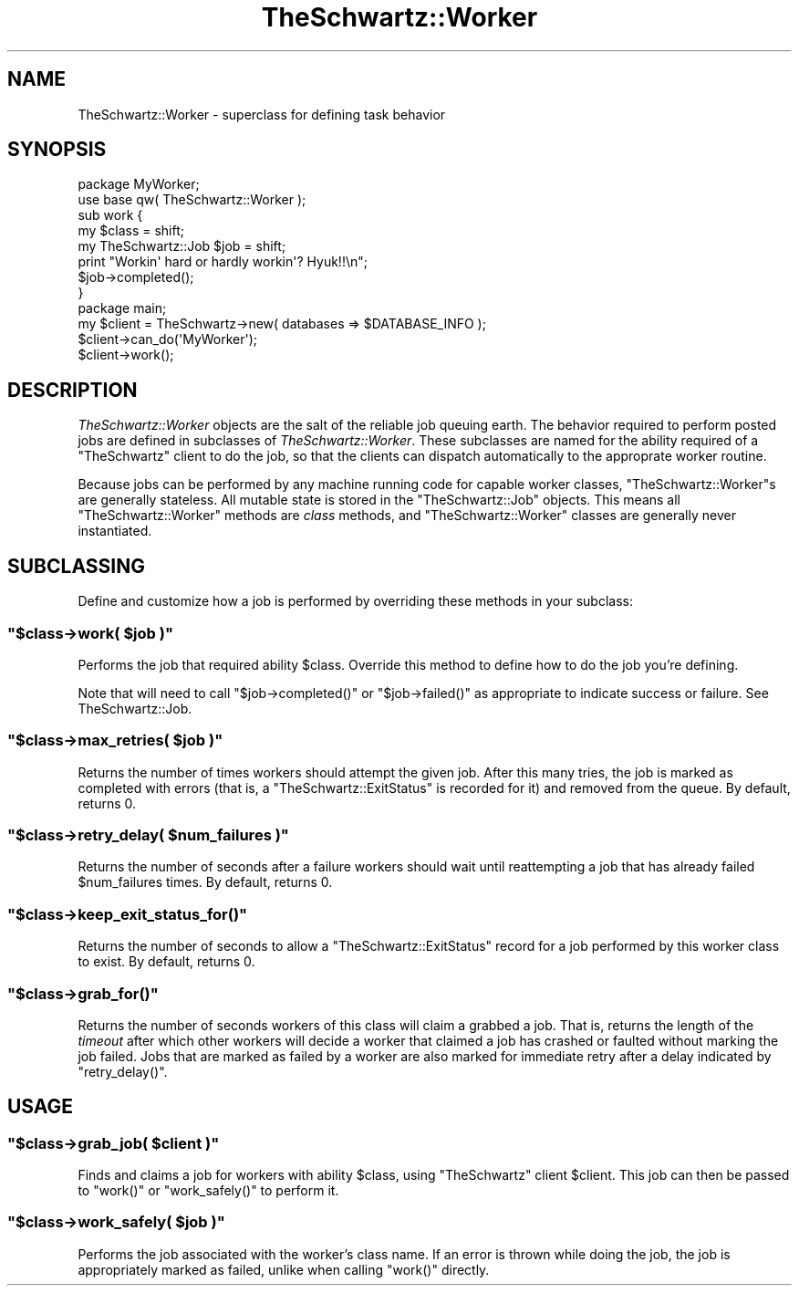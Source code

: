.\" Automatically generated by Pod::Man 2.22 (Pod::Simple 3.07)
.\"
.\" Standard preamble:
.\" ========================================================================
.de Sp \" Vertical space (when we can't use .PP)
.if t .sp .5v
.if n .sp
..
.de Vb \" Begin verbatim text
.ft CW
.nf
.ne \\$1
..
.de Ve \" End verbatim text
.ft R
.fi
..
.\" Set up some character translations and predefined strings.  \*(-- will
.\" give an unbreakable dash, \*(PI will give pi, \*(L" will give a left
.\" double quote, and \*(R" will give a right double quote.  \*(C+ will
.\" give a nicer C++.  Capital omega is used to do unbreakable dashes and
.\" therefore won't be available.  \*(C` and \*(C' expand to `' in nroff,
.\" nothing in troff, for use with C<>.
.tr \(*W-
.ds C+ C\v'-.1v'\h'-1p'\s-2+\h'-1p'+\s0\v'.1v'\h'-1p'
.ie n \{\
.    ds -- \(*W-
.    ds PI pi
.    if (\n(.H=4u)&(1m=24u) .ds -- \(*W\h'-12u'\(*W\h'-12u'-\" diablo 10 pitch
.    if (\n(.H=4u)&(1m=20u) .ds -- \(*W\h'-12u'\(*W\h'-8u'-\"  diablo 12 pitch
.    ds L" ""
.    ds R" ""
.    ds C` ""
.    ds C' ""
'br\}
.el\{\
.    ds -- \|\(em\|
.    ds PI \(*p
.    ds L" ``
.    ds R" ''
'br\}
.\"
.\" Escape single quotes in literal strings from groff's Unicode transform.
.ie \n(.g .ds Aq \(aq
.el       .ds Aq '
.\"
.\" If the F register is turned on, we'll generate index entries on stderr for
.\" titles (.TH), headers (.SH), subsections (.SS), items (.Ip), and index
.\" entries marked with X<> in POD.  Of course, you'll have to process the
.\" output yourself in some meaningful fashion.
.ie \nF \{\
.    de IX
.    tm Index:\\$1\t\\n%\t"\\$2"
..
.    nr % 0
.    rr F
.\}
.el \{\
.    de IX
..
.\}
.\"
.\" Accent mark definitions (@(#)ms.acc 1.5 88/02/08 SMI; from UCB 4.2).
.\" Fear.  Run.  Save yourself.  No user-serviceable parts.
.    \" fudge factors for nroff and troff
.if n \{\
.    ds #H 0
.    ds #V .8m
.    ds #F .3m
.    ds #[ \f1
.    ds #] \fP
.\}
.if t \{\
.    ds #H ((1u-(\\\\n(.fu%2u))*.13m)
.    ds #V .6m
.    ds #F 0
.    ds #[ \&
.    ds #] \&
.\}
.    \" simple accents for nroff and troff
.if n \{\
.    ds ' \&
.    ds ` \&
.    ds ^ \&
.    ds , \&
.    ds ~ ~
.    ds /
.\}
.if t \{\
.    ds ' \\k:\h'-(\\n(.wu*8/10-\*(#H)'\'\h"|\\n:u"
.    ds ` \\k:\h'-(\\n(.wu*8/10-\*(#H)'\`\h'|\\n:u'
.    ds ^ \\k:\h'-(\\n(.wu*10/11-\*(#H)'^\h'|\\n:u'
.    ds , \\k:\h'-(\\n(.wu*8/10)',\h'|\\n:u'
.    ds ~ \\k:\h'-(\\n(.wu-\*(#H-.1m)'~\h'|\\n:u'
.    ds / \\k:\h'-(\\n(.wu*8/10-\*(#H)'\z\(sl\h'|\\n:u'
.\}
.    \" troff and (daisy-wheel) nroff accents
.ds : \\k:\h'-(\\n(.wu*8/10-\*(#H+.1m+\*(#F)'\v'-\*(#V'\z.\h'.2m+\*(#F'.\h'|\\n:u'\v'\*(#V'
.ds 8 \h'\*(#H'\(*b\h'-\*(#H'
.ds o \\k:\h'-(\\n(.wu+\w'\(de'u-\*(#H)/2u'\v'-.3n'\*(#[\z\(de\v'.3n'\h'|\\n:u'\*(#]
.ds d- \h'\*(#H'\(pd\h'-\w'~'u'\v'-.25m'\f2\(hy\fP\v'.25m'\h'-\*(#H'
.ds D- D\\k:\h'-\w'D'u'\v'-.11m'\z\(hy\v'.11m'\h'|\\n:u'
.ds th \*(#[\v'.3m'\s+1I\s-1\v'-.3m'\h'-(\w'I'u*2/3)'\s-1o\s+1\*(#]
.ds Th \*(#[\s+2I\s-2\h'-\w'I'u*3/5'\v'-.3m'o\v'.3m'\*(#]
.ds ae a\h'-(\w'a'u*4/10)'e
.ds Ae A\h'-(\w'A'u*4/10)'E
.    \" corrections for vroff
.if v .ds ~ \\k:\h'-(\\n(.wu*9/10-\*(#H)'\s-2\u~\d\s+2\h'|\\n:u'
.if v .ds ^ \\k:\h'-(\\n(.wu*10/11-\*(#H)'\v'-.4m'^\v'.4m'\h'|\\n:u'
.    \" for low resolution devices (crt and lpr)
.if \n(.H>23 .if \n(.V>19 \
\{\
.    ds : e
.    ds 8 ss
.    ds o a
.    ds d- d\h'-1'\(ga
.    ds D- D\h'-1'\(hy
.    ds th \o'bp'
.    ds Th \o'LP'
.    ds ae ae
.    ds Ae AE
.\}
.rm #[ #] #H #V #F C
.\" ========================================================================
.\"
.IX Title "TheSchwartz::Worker 3pm"
.TH TheSchwartz::Worker 3pm "2010-03-15" "perl v5.10.1" "User Contributed Perl Documentation"
.\" For nroff, turn off justification.  Always turn off hyphenation; it makes
.\" way too many mistakes in technical documents.
.if n .ad l
.nh
.SH "NAME"
TheSchwartz::Worker \- superclass for defining task behavior
.SH "SYNOPSIS"
.IX Header "SYNOPSIS"
.Vb 2
\&    package MyWorker;
\&    use base qw( TheSchwartz::Worker );
\&
\&    sub work {
\&        my $class = shift;
\&        my TheSchwartz::Job $job = shift;
\&
\&        print "Workin\*(Aq hard or hardly workin\*(Aq? Hyuk!!\en";
\&
\&        $job\->completed();
\&    }
\&
\&
\&    package main;
\&    
\&    my $client = TheSchwartz\->new( databases => $DATABASE_INFO );
\&    $client\->can_do(\*(AqMyWorker\*(Aq);
\&    $client\->work();
.Ve
.SH "DESCRIPTION"
.IX Header "DESCRIPTION"
\&\fITheSchwartz::Worker\fR objects are the salt of the reliable job queuing earth.
The behavior required to perform posted jobs are defined in subclasses of
\&\fITheSchwartz::Worker\fR. These subclasses are named for the ability required of
a \f(CW\*(C`TheSchwartz\*(C'\fR client to do the job, so that the clients can dispatch
automatically to the approprate worker routine.
.PP
Because jobs can be performed by any machine running code for capable worker
classes, \f(CW\*(C`TheSchwartz::Worker\*(C'\fRs are generally stateless. All mutable state is
stored in the \f(CW\*(C`TheSchwartz::Job\*(C'\fR objects. This means all
\&\f(CW\*(C`TheSchwartz::Worker\*(C'\fR methods are \fIclass\fR methods, and \f(CW\*(C`TheSchwartz::Worker\*(C'\fR
classes are generally never instantiated.
.SH "SUBCLASSING"
.IX Header "SUBCLASSING"
Define and customize how a job is performed by overriding these methods in your
subclass:
.ie n .SS """$class\->work( $job )"""
.el .SS "\f(CW$class\->work( $job )\fP"
.IX Subsection "$class->work( $job )"
Performs the job that required ability \f(CW$class\fR. Override this method to
define how to do the job you're defining.
.PP
Note that will need to call \f(CW\*(C`$job\->completed()\*(C'\fR or \f(CW\*(C`$job\->failed()\*(C'\fR
as appropriate to indicate success or failure. See TheSchwartz::Job.
.ie n .SS """$class\->max_retries( $job )"""
.el .SS "\f(CW$class\->max_retries( $job )\fP"
.IX Subsection "$class->max_retries( $job )"
Returns the number of times workers should attempt the given job. After this
many tries, the job is marked as completed with errors (that is, a
\&\f(CW\*(C`TheSchwartz::ExitStatus\*(C'\fR is recorded for it) and removed from the queue. By
default, returns 0.
.ie n .SS """$class\->retry_delay( $num_failures )"""
.el .SS "\f(CW$class\->retry_delay( $num_failures )\fP"
.IX Subsection "$class->retry_delay( $num_failures )"
Returns the number of seconds after a failure workers should wait until
reattempting a job that has already failed \f(CW$num_failures\fR times. By default,
returns 0.
.ie n .SS """$class\->keep_exit_status_for()"""
.el .SS "\f(CW$class\->keep_exit_status_for()\fP"
.IX Subsection "$class->keep_exit_status_for()"
Returns the number of seconds to allow a \f(CW\*(C`TheSchwartz::ExitStatus\*(C'\fR record for
a job performed by this worker class to exist. By default, returns 0.
.ie n .SS """$class\->grab_for()"""
.el .SS "\f(CW$class\->grab_for()\fP"
.IX Subsection "$class->grab_for()"
Returns the number of seconds workers of this class will claim a grabbed a job.
That is, returns the length of the \fItimeout\fR after which other workers will
decide a worker that claimed a job has crashed or faulted without marking the
job failed. Jobs that are marked as failed by a worker are also marked for
immediate retry after a delay indicated by \f(CW\*(C`retry_delay()\*(C'\fR.
.SH "USAGE"
.IX Header "USAGE"
.ie n .SS """$class\->grab_job( $client )"""
.el .SS "\f(CW$class\->grab_job( $client )\fP"
.IX Subsection "$class->grab_job( $client )"
Finds and claims a job for workers with ability \f(CW$class\fR, using \f(CW\*(C`TheSchwartz\*(C'\fR
client \f(CW$client\fR. This job can then be passed to \f(CW\*(C`work()\*(C'\fR or \f(CW\*(C`work_safely()\*(C'\fR
to perform it.
.ie n .SS """$class\->work_safely( $job )"""
.el .SS "\f(CW$class\->work_safely( $job )\fP"
.IX Subsection "$class->work_safely( $job )"
Performs the job associated with the worker's class name. If an error is thrown
while doing the job, the job is appropriately marked as failed, unlike when
calling \f(CW\*(C`work()\*(C'\fR directly.

